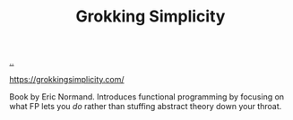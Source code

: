 :PROPERTIES:
:ID: 2dc52e4f-0604-4d33-a50c-1e8534266a47
:END:
#+TITLE: Grokking Simplicity

[[file:..][..]]

https://grokkingsimplicity.com/

Book by Eric Normand.
Introduces functional programming by focusing on what FP lets you /do/ rather than stuffing abstract theory down your throat.
